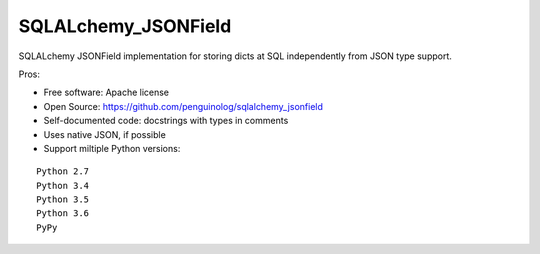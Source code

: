 SQLALchemy_JSONField
====================

SQLALchemy JSONField implementation for storing dicts at SQL independently from JSON type support.

Pros:

* Free software: Apache license
* Open Source: https://github.com/penguinolog/sqlalchemy_jsonfield
* Self-documented code: docstrings with types in comments
* Uses native JSON, if possible
* Support miltiple Python versions:

::

    Python 2.7
    Python 3.4
    Python 3.5
    Python 3.6
    PyPy
